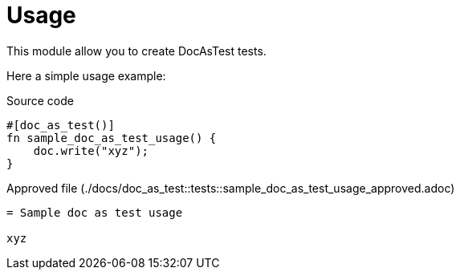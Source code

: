= Usage

:source-highlighter: highlight.js

This module allow you to create DocAsTest tests.

Here a simple usage example:

.Source code
[source,rust,indent=0]
----
    #[doc_as_test()]
    fn sample_doc_as_test_usage() {
        doc.write("xyz");
    }

----

.Approved file (./docs/doc_as_test::tests::sample_doc_as_test_usage_approved.adoc)
[source,asciidoc]
----
= Sample doc as test usage

xyz
----